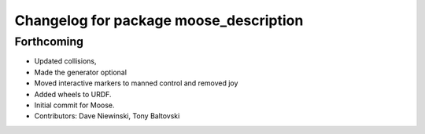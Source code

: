 ^^^^^^^^^^^^^^^^^^^^^^^^^^^^^^^^^^^^^^^
Changelog for package moose_description
^^^^^^^^^^^^^^^^^^^^^^^^^^^^^^^^^^^^^^^

Forthcoming
-----------
* Updated collisions,
* Made the generator optional
* Moved interactive markers to manned control and removed joy
* Added wheels to URDF.
* Initial commit for Moose.
* Contributors: Dave Niewinski, Tony Baltovski
